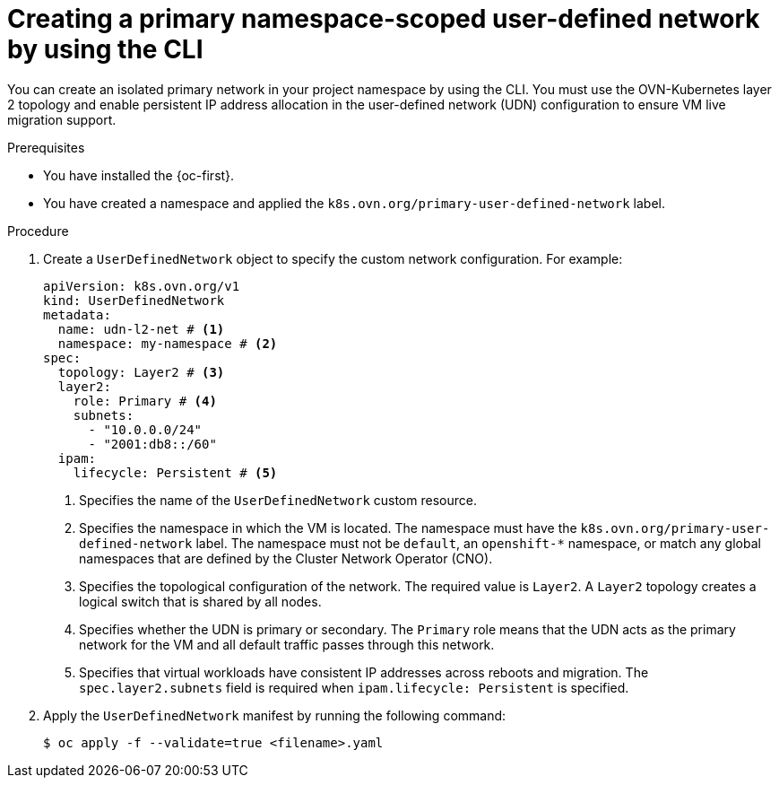 // Module included in the following assemblies:
//
// * virt/vm_networking/virt-connecting-vm-to-primary-udn.adoc

:_mod-docs-content-type: PROCEDURE                                
[id="virt-creating-a-primary-udn_{context}"]                                  
= Creating a primary namespace-scoped user-defined network by using the CLI

You can create an isolated primary network in your project namespace by using the CLI. You must use the OVN-Kubernetes layer 2 topology and enable persistent IP address allocation in the user-defined network (UDN) configuration to ensure VM live migration support.

.Prerequisites
* You have installed the {oc-first}.
* You have created a namespace and applied the `k8s.ovn.org/primary-user-defined-network` label.

.Procedure
. Create a `UserDefinedNetwork` object to specify the custom network configuration. For example:
+
[source,yaml]
----
apiVersion: k8s.ovn.org/v1
kind: UserDefinedNetwork
metadata:
  name: udn-l2-net # <1>
  namespace: my-namespace # <2>
spec:
  topology: Layer2 # <3>
  layer2: 
    role: Primary # <4>
    subnets:
      - "10.0.0.0/24"
      - "2001:db8::/60" 
  ipam:
    lifecycle: Persistent # <5>
----
<1> Specifies the name of the `UserDefinedNetwork` custom resource. 
<2> Specifies the namespace in which the VM is located. The namespace must have the `k8s.ovn.org/primary-user-defined-network` label. The namespace must not be `default`, an `openshift-*` namespace, or match any global namespaces that are defined by the Cluster Network Operator (CNO).
<3> Specifies the topological configuration of the network. The required value is `Layer2`. A `Layer2` topology creates a logical switch that is shared by all nodes.
<4> Specifies whether the UDN is primary or secondary. The `Primary` role means that the UDN acts as the primary network for the VM and all default traffic passes through this network.
<5> Specifies that virtual workloads have consistent IP addresses across reboots and migration. The `spec.layer2.subnets` field is required when `ipam.lifecycle: Persistent` is specified.

. Apply the `UserDefinedNetwork` manifest by running the following command:
+
[source,terminal]
----
$ oc apply -f --validate=true <filename>.yaml
----
